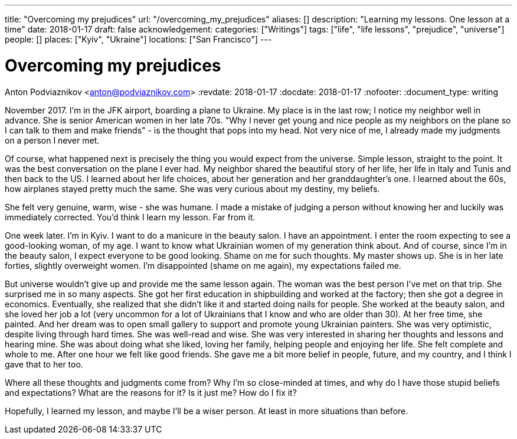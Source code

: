 ---
title: "Overcoming my prejudices"
url: "/overcoming_my_prejudices"
aliases: []
description: "Learning my lessons. One lesson at a time"
date: 2018-01-17
draft: false
acknowledgement: 
categories: ["Writings"]
tags: ["life", "life lessons", "prejudice", "universe"]
people: []
places: ["Kyiv", "Ukraine"]
locations: ["San Francisco"]
---

= Overcoming my prejudices
Anton Podviaznikov <anton@podviaznikov.com>
:revdate: 2018-01-17
:docdate: 2018-01-17
:nofooter:
:document_type: writing

November 2017. I'm in the JFK airport, boarding a plane to Ukraine.
My place is in the last row; I notice my neighbor well in advance. 
She is senior American women in her late 70s. 
"Why I never get young and nice people as my neighbors on the plane so I can talk to them and make friends" - 
is the thought that pops into my head. Not very nice of me, I already made my judgments on a person I never met.

Of course, what happened next is precisely the thing you would expect from the universe. 
Simple lesson, straight to the point.
It was the best conversation on the plane I ever had. 
My neighbor shared the beautiful story of her life, her life in Italy and Tunis and then back to the US. 
I learned about her life choices, about her generation and her granddaughter's one. 
I learned about the 60s, how airplanes stayed pretty much the same. She was very curious about my destiny, my beliefs.

She felt very genuine, warm, wise - she was humane. 
I made a mistake of judging a person without knowing her and luckily was immediately corrected.
You'd think I learn my lesson. Far from it.

One week later. I'm in Kyiv. I want to do a manicure in the beauty salon. 
I have an appointment. 
I enter the room expecting to see a good-looking woman, of my age. 
I want to know what Ukrainian women of my generation think about. 
And of course, since I'm in the beauty salon, I expect everyone to be good looking. 
Shame on me for such thoughts. My master shows up. 
She is in her late forties, slightly overweight women. 
I'm disappointed (shame on me again), my expectations failed me. 

But universe wouldn't give up and provide me the same lesson again. 
The woman was the best person I've met on that trip. She surprised me in so many aspects.
She got her first education in shipbuilding and worked at the factory; then she got a degree in economics. 
Eventually, she realized that she didn't like it and started doing nails for people. 
She worked at the beauty salon, and she loved her job a lot (very uncommon for a lot of Ukrainians that I know and who are older than 30). 
At her free time, she painted. 
And her dream was to open small gallery to support and promote young Ukrainian painters.
She was very optimistic, despite living through hard times. 
She was well-read and wise. 
She was very interested in sharing her thoughts and lessons and hearing mine. 
She was about doing what she liked, loving her family, helping people and enjoying her life. 
She felt complete and whole to me. After one hour we felt like good friends. 
She gave me a bit more belief in people, future, and my country, and I think I gave that to her too.

Where all these thoughts and judgments come from? 
Why I'm so close-minded at times, and why do I have those stupid beliefs and expectations? 
What are the reasons for it? Is it just me? How do I fix it?

Hopefully, I learned my lesson,  and maybe I'll be a wiser person. At least in more situations than before.
